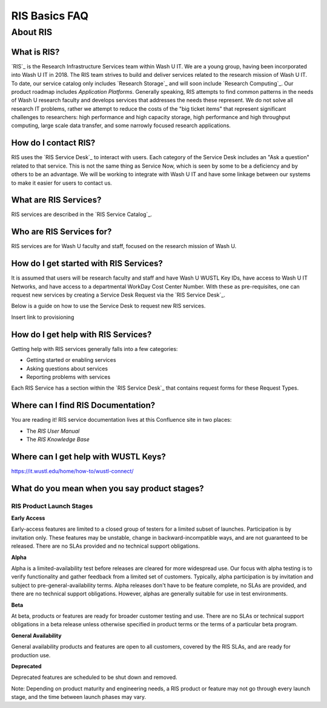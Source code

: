
RIS Basics FAQ
==============

.. _`ris-faq`:

About RIS
---------

What is RIS?
~~~~~~~~~~~~

`RIS`_ is the Research Infrastructure Services team within Wash U IT. We are a
young group, having been incorporated into Wash U IT in 2018. The RIS team
strives to build and deliver services related to the research mission of Wash U
IT. To date, our service catalog only includes `Research Storage`_ and will
soon include `Research Computing`_. Our product roadmap includes `Application
Platforms`. Generally speaking, RIS attempts to find common patterns in the
needs of Wash U research faculty and develops services that addresses the needs
these represent. We do not solve all research IT problems, rather we attempt to
reduce the costs of the "big ticket items" that represent significant
challenges to researchers:  high performance and high capacity storage, high
performance and high throughput computing, large scale data transfer, and some
narrowly focused research applications.

How do I contact RIS?
~~~~~~~~~~~~~~~~~~~~~

RIS uses the `RIS Service Desk`_ to interact with users. Each category of the
Service Desk includes an "Ask a question" related to that service. This is not
the same thing as Service Now, which is seen by some to be a deficiency and by
others to be an advantage. We will be working to integrate with Wash U IT and
have some linkage between our systems to make it easier for users to contact
us.

What are RIS Services?
~~~~~~~~~~~~~~~~~~~~~~

RIS services are described in the `RIS Service Catalog`_.

Who are RIS Services for?
~~~~~~~~~~~~~~~~~~~~~~~~~

RIS services are for Wash U faculty and staff, focused on the research mission
of Wash U.

How do I get started with RIS Services?
~~~~~~~~~~~~~~~~~~~~~~~~~~~~~~~~~~~~~~~

It is assumed that users will be research faculty and staff and have Wash U
WUSTL Key IDs, have access to Wash U IT Networks, and have access to a
departmental WorkDay Cost Center Number. With these as pre-requisites, one can request new
services by creating a Service Desk Request via the `RIS Service Desk`_.

Below is a guide on how to use the Service Desk to request new RIS services.

Insert link to provisioning

How do I get help with RIS Services?
~~~~~~~~~~~~~~~~~~~~~~~~~~~~~~~~~~~~

Getting help with RIS services generally falls into a few categories:

- Getting started or enabling services
- Asking questions about services
- Reporting problems with services

Each RIS Service has a section within the `RIS Service Desk`_ that contains
request forms for these Request Types.

Where can I find RIS Documentation?
~~~~~~~~~~~~~~~~~~~~~~~~~~~~~~~~~~~

You are reading it! RIS service documentation lives at this Confluence site
in two places:

- The `RIS User Manual`
- The `RIS Knowledge Base`

.. _`wustl-keys`:

Where can I get help with WUSTL Keys?
~~~~~~~~~~~~~~~~~~~~~~~~~~~~~~~~~~~~~

https://it.wustl.edu/home/how-to/wustl-connect/

What do you mean when you say product stages?
~~~~~~~~~~~~~~~~~~~~~~~~~~~~~~~~~~~~~~~~~~~~~

RIS Product Launch Stages
'''''''''''''''''''''''''

**Early Access**

Early-access features are limited to a closed group of testers for a limited
subset of launches. Participation is by invitation only. These features may be
unstable, change in backward-incompatible ways, and are not guaranteed to be
released. There are no SLAs provided and no technical support obligations.

**Alpha**

Alpha is a limited-availability test before releases are cleared for more
widespread use. Our focus with alpha testing is to verify functionality and
gather feedback from a limited set of customers. Typically, alpha participation
is by invitation and subject to pre-general-availability terms. Alpha releases
don't have to be feature complete, no SLAs are provided, and there are no
technical support obligations. However, alphas are generally suitable for use
in test environments.

**Beta**

At beta, products or features are ready for broader customer testing and use.
There are no SLAs or technical support obligations in a beta release unless
otherwise specified in product terms or the terms of a particular beta program.

**General Availability**

General availability products and features are open to all customers, covered
by the RIS SLAs, and are ready for production use.

**Deprecated**

Deprecated features are scheduled to be shut down and removed.

Note: Depending on product maturity and engineering needs, a RIS product or
feature may not go through every launch stage, and the time between launch
phases may vary.
